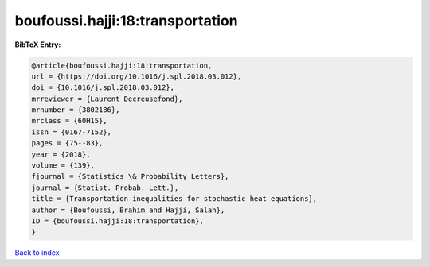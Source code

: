 boufoussi.hajji:18:transportation
=================================

.. :cite:t:`boufoussi.hajji:18:transportation`

.. bibliography:: ../../All.bib

**BibTeX Entry:**

.. code-block:: bibtex

   @article{boufoussi.hajji:18:transportation,
   url = {https://doi.org/10.1016/j.spl.2018.03.012},
   doi = {10.1016/j.spl.2018.03.012},
   mrreviewer = {Laurent Decreusefond},
   mrnumber = {3802186},
   mrclass = {60H15},
   issn = {0167-7152},
   pages = {75--83},
   year = {2018},
   volume = {139},
   fjournal = {Statistics \& Probability Letters},
   journal = {Statist. Probab. Lett.},
   title = {Transportation inequalities for stochastic heat equations},
   author = {Boufoussi, Brahim and Hajji, Salah},
   ID = {boufoussi.hajji:18:transportation},
   }

`Back to index <../index>`_
